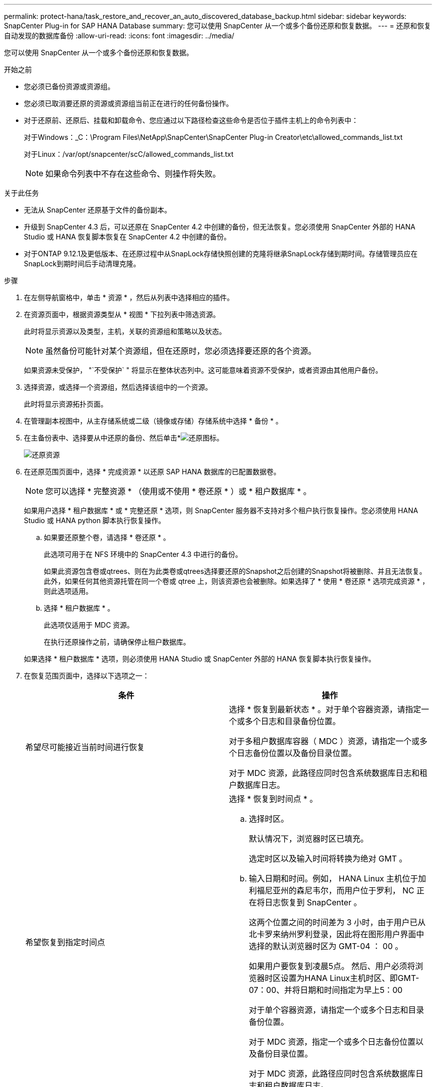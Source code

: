 ---
permalink: protect-hana/task_restore_and_recover_an_auto_discovered_database_backup.html 
sidebar: sidebar 
keywords: SnapCenter Plug-in for SAP HANA Database 
summary: 您可以使用 SnapCenter 从一个或多个备份还原和恢复数据。 
---
= 还原和恢复自动发现的数据库备份
:allow-uri-read: 
:icons: font
:imagesdir: ../media/


[role="lead"]
您可以使用 SnapCenter 从一个或多个备份还原和恢复数据。

.开始之前
* 您必须已备份资源或资源组。
* 您必须已取消要还原的资源或资源组当前正在进行的任何备份操作。
* 对于还原前、还原后、挂载和卸载命令、您应通过以下路径检查这些命令是否位于插件主机上的命令列表中：
+
对于Windows：_C：\Program Files\NetApp\SnapCenter\SnapCenter Plug-in Creator\etc\allowed_commands_list.txt

+
对于Linux：/var/opt/snapcenter/scC/allowed_commands_list.txt

+

NOTE: 如果命令列表中不存在这些命令、则操作将失败。



.关于此任务
* 无法从 SnapCenter 还原基于文件的备份副本。
* 升级到 SnapCenter 4.3 后，可以还原在 SnapCenter 4.2 中创建的备份，但无法恢复。您必须使用 SnapCenter 外部的 HANA Studio 或 HANA 恢复脚本恢复在 SnapCenter 4.2 中创建的备份。
* 对于ONTAP 9.12.1及更低版本、在还原过程中从SnapLock存储快照创建的克隆将继承SnapLock存储到期时间。存储管理员应在SnapLock到期时间后手动清理克隆。


.步骤
. 在左侧导航窗格中，单击 * 资源 * ，然后从列表中选择相应的插件。
. 在资源页面中，根据资源类型从 * 视图 * 下拉列表中筛选资源。
+
此时将显示资源以及类型，主机，关联的资源组和策略以及状态。

+

NOTE: 虽然备份可能针对某个资源组，但在还原时，您必须选择要还原的各个资源。

+
如果资源未受保护， "`不受保护` " 将显示在整体状态列中。这可能意味着资源不受保护，或者资源由其他用户备份。

. 选择资源，或选择一个资源组，然后选择该组中的一个资源。
+
此时将显示资源拓扑页面。

. 在管理副本视图中，从主存储系统或二级（镜像或存储）存储系统中选择 * 备份 * 。
. 在主备份表中、选择要从中还原的备份、然后单击*image:../media/restore_icon.gif["还原图标"]。
+
image::../media/restoring_resource.gif[还原资源]

. 在还原范围页面中，选择 * 完成资源 * 以还原 SAP HANA 数据库的已配置数据卷。
+

NOTE: 您可以选择 * 完整资源 * （使用或不使用 * 卷还原 * ）或 * 租户数据库 * 。

+
如果用户选择 * 租户数据库 * 或 * 完整还原 * 选项，则 SnapCenter 服务器不支持对多个租户执行恢复操作。您必须使用 HANA Studio 或 HANA python 脚本执行恢复操作。

+
.. 如果要还原整个卷，请选择 * 卷还原 * 。
+
此选项可用于在 NFS 环境中的 SnapCenter 4.3 中进行的备份。

+
如果此资源包含卷或qtrees、则在为此类卷或qtrees选择要还原的Snapshot之后创建的Snapshot将被删除、并且无法恢复。此外，如果任何其他资源托管在同一个卷或 qtree 上，则该资源也会被删除。如果选择了 * 使用 * 卷还原 * 选项完成资源 * ，则此选项适用。

.. 选择 * 租户数据库 * 。
+
此选项仅适用于 MDC 资源。

+
在执行还原操作之前，请确保停止租户数据库。

+
如果选择 * 租户数据库 * 选项，则必须使用 HANA Studio 或 SnapCenter 外部的 HANA 恢复脚本执行恢复操作。



. 在恢复范围页面中，选择以下选项之一：
+
|===
| 条件 | 操作 


 a| 
希望尽可能接近当前时间进行恢复
 a| 
选择 * 恢复到最新状态 * 。对于单个容器资源，请指定一个或多个日志和目录备份位置。

对于多租户数据库容器（ MDC ）资源，请指定一个或多个日志备份位置以及备份目录位置。

对于 MDC 资源，此路径应同时包含系统数据库日志和租户数据库日志。



 a| 
希望恢复到指定时间点
 a| 
选择 * 恢复到时间点 * 。

.. 选择时区。
+
默认情况下，浏览器时区已填充。

+
选定时区以及输入时间将转换为绝对 GMT 。

.. 输入日期和时间。例如， HANA Linux 主机位于加利福尼亚州的森尼韦尔，而用户位于罗利， NC 正在将日志恢复到 SnapCenter 。
+
这两个位置之间的时间差为 3 小时，由于用户已从北卡罗来纳州罗利登录，因此将在图形用户界面中选择的默认浏览器时区为 GMT-04 ： 00 。

+
如果用户要恢复到凌晨5点。 然后、用户必须将浏览器时区设置为HANA Linux主机时区、即GMT-07：00、并将日期和时间指定为早上5：00

+
对于单个容器资源，请指定一个或多个日志和目录备份位置。

+
对于 MDC 资源，指定一个或多个日志备份位置以及备份目录位置。

+
对于 MDC 资源，此路径应同时包含系统数据库日志和租户数据库日志。





 a| 
希望恢复到特定的数据备份
 a| 
选择 * 恢复到指定的数据备份 * 。



 a| 
不希望恢复
 a| 
选择 * 无恢复 * 。您必须从 HANA Studio 手动执行恢复操作。

|===
+
您只能恢复升级到 SnapCenter 4.3 后所做的备份，前提是主机和插件都升级到 SnapCenter 4.3 ，并且在将资源转换或发现为自动发现的资源后选择还原的备份。

. 在操作前页面中，输入要在执行还原作业之前运行的还原前和卸载命令。
+
对于自动发现的资源，不能使用 unmount 命令。

. 在操作后页面中，输入要在执行还原作业后运行的 mount 和 post restore 命令。
+
自动发现的资源不能使用挂载命令。

+

NOTE: 对于用于静宿、快照和取消静宿操作的前处理命令和后处理命令、您应从Linux的/opt/snapcenter/snapenter/scC/ALLOWED_commands.config_路径和Windows的_C：\Program Files\NetApp\SnapCenter\Snapcenter Plug-in Creer\ETC\ALLOWED_commands_list.txt检查这些命令是否位于插件主机上的命令列表中。

. 在通知页面的 * 电子邮件首选项 * 下拉列表中，选择要发送电子邮件的场景。
+
您还必须指定发件人和收件人电子邮件地址以及电子邮件主题。此外，还必须在 * 设置 * > * 全局设置 * 页面上配置 SMTP 。

. 查看摘要，然后单击 * 完成 * 。
. 单击 * 监控 * > * 作业 * 以监控操作进度。

